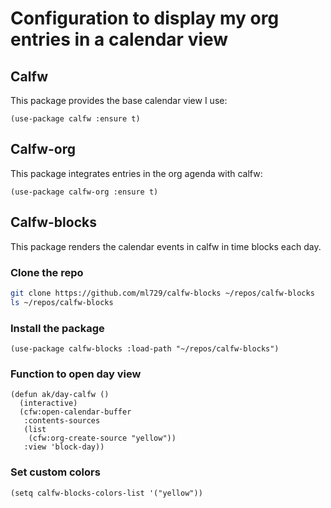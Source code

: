 * Configuration to display my org entries in a calendar view
** Calfw
This package provides the base calendar view I use:
#+begin_src elisp :results none
(use-package calfw :ensure t)
#+end_src
** Calfw-org
This package integrates entries in the org agenda with calfw:
#+begin_src elisp :results none
(use-package calfw-org :ensure t)
#+end_src
** Calfw-blocks
This package renders the calendar events in calfw in time blocks each day.
*** Clone the repo
#+begin_src bash :tangle no :results verbatim
git clone https://github.com/ml729/calfw-blocks ~/repos/calfw-blocks
ls ~/repos/calfw-blocks
#+end_src

#+RESULTS:
| LICENSE.md               |
| README.org               |
| calfw-blocks.el          |
| screenshot-transpose.png |
| screenshot.png           |
*** Install the package
#+begin_src elisp :results none
(use-package calfw-blocks :load-path "~/repos/calfw-blocks")
#+end_src
*** Function to open day view
#+begin_src elisp :results none
(defun ak/day-calfw ()
  (interactive)
  (cfw:open-calendar-buffer
   :contents-sources
   (list
    (cfw:org-create-source "yellow"))
   :view 'block-day))
#+end_src
*** Set custom colors
#+begin_src elisp :results none
(setq calfw-blocks-colors-list '("yellow"))
#+end_src
